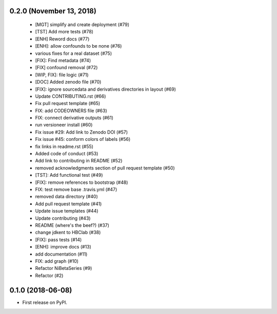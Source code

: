 0.2.0 (November 13, 2018)
=========================

  * [MGT] simplify and create deployment (#79)
  * [TST] Add more tests (#78)
  * [ENH] Reword docs (#77)
  * [ENH]: allow confounds to be none (#76)
  * various fixes for a real dataset (#75)
  * [FIX]: Find metadata (#74)
  * [FIX] confound removal (#72)
  * [WIP, FIX]: file logic (#71)
  * [DOC] Added zenodo file (#70)
  * [FIX]: ignore sourcedata and derivatives directories in layout (#69)
  * Update CONTRIBUTING.rst (#66)
  * Fix pull request template (#65)
  * FIX: add CODEOWNERS file (#63)
  * FIX: connect derivative outputs (#61)
  * run versioneer install (#60)
  * Fix issue #29: Add link to Zenodo DOI (#57)
  * Fix issue #45: conform colors of labels (#56)
  * fix links in readme.rst (#55)
  * Added code of conduct (#53)
  * Add link to contributing in README (#52)
  * removed acknowledgments section of pull request template (#50)
  * [TST]: Add functional test (#49)
  * [FIX]: remove references to bootstrap (#48)
  * FIX: test remove base .travis.yml (#47)
  * removed data directory (#40)
  * Add pull request template (#41)
  * Update issue templates (#44)
  * Update contributing (#43)
  * README (where's the beef?) (#37)
  * change jdkent to HBClab (#38)
  * [FIX]: pass tests (#14)
  * [ENH]: improve docs (#13)
  * add documentation (#11)
  * FIX: add graph (#10)
  * Refactor NiBetaSeries (#9)
  * Refactor (#2)


0.1.0 (2018-06-08)
==================

* First release on PyPI.
